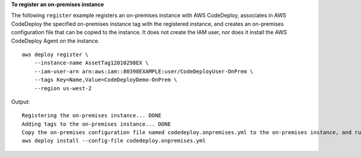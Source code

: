 **To register an on-premises instance**

The following ``register`` example registers an on-premises instance with AWS CodeDeploy, associates in AWS CodeDeploy the specified on-premises instance tag with the registered instance, and creates an on-premises configuration file that can be copied to the instance. It does not create the IAM user, nor does it install the AWS CodeDeploy Agent on the instance. ::

    aws deploy register \
        --instance-name AssetTag12010298EX \
        --iam-user-arn arn:aws:iam::80398EXAMPLE:user/CodeDeployUser-OnPrem \
        --tags Key=Name,Value=CodeDeployDemo-OnPrem \
        --region us-west-2

Output::

    Registering the on-premises instance... DONE
    Adding tags to the on-premises instance... DONE
    Copy the on-premises configuration file named codedeploy.onpremises.yml to the on-premises instance, and run the following command on the on-premises instance to install and configure the AWS CodeDeploy Agent:
    aws deploy install --config-file codedeploy.onpremises.yml
